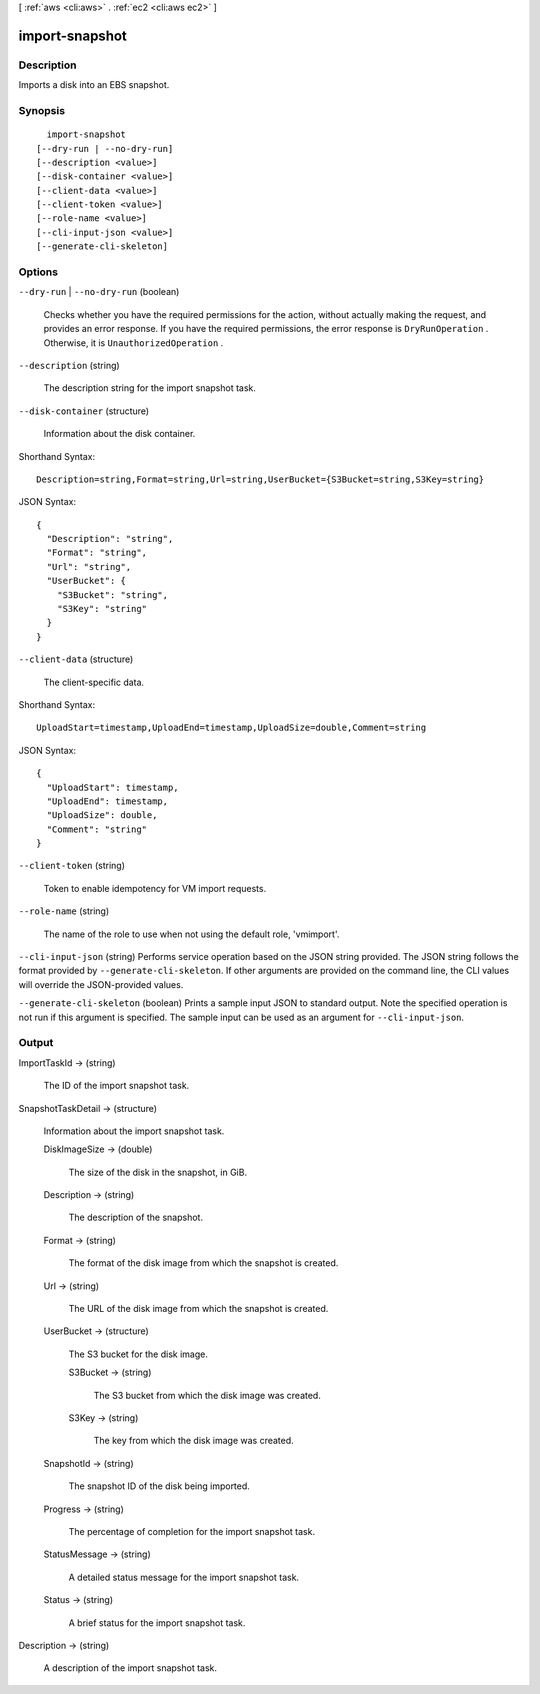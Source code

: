 [ :ref:`aws <cli:aws>` . :ref:`ec2 <cli:aws ec2>` ]

.. _cli:aws ec2 import-snapshot:


***************
import-snapshot
***************



===========
Description
===========



Imports a disk into an EBS snapshot.



========
Synopsis
========

::

    import-snapshot
  [--dry-run | --no-dry-run]
  [--description <value>]
  [--disk-container <value>]
  [--client-data <value>]
  [--client-token <value>]
  [--role-name <value>]
  [--cli-input-json <value>]
  [--generate-cli-skeleton]




=======
Options
=======

``--dry-run`` | ``--no-dry-run`` (boolean)


  Checks whether you have the required permissions for the action, without actually making the request, and provides an error response. If you have the required permissions, the error response is ``DryRunOperation`` . Otherwise, it is ``UnauthorizedOperation`` .

  

``--description`` (string)


  The description string for the import snapshot task.

  

``--disk-container`` (structure)


  Information about the disk container.

  



Shorthand Syntax::

    Description=string,Format=string,Url=string,UserBucket={S3Bucket=string,S3Key=string}




JSON Syntax::

  {
    "Description": "string",
    "Format": "string",
    "Url": "string",
    "UserBucket": {
      "S3Bucket": "string",
      "S3Key": "string"
    }
  }



``--client-data`` (structure)


  The client-specific data.

  



Shorthand Syntax::

    UploadStart=timestamp,UploadEnd=timestamp,UploadSize=double,Comment=string




JSON Syntax::

  {
    "UploadStart": timestamp,
    "UploadEnd": timestamp,
    "UploadSize": double,
    "Comment": "string"
  }



``--client-token`` (string)


  Token to enable idempotency for VM import requests.

  

``--role-name`` (string)


  The name of the role to use when not using the default role, 'vmimport'.

  

``--cli-input-json`` (string)
Performs service operation based on the JSON string provided. The JSON string follows the format provided by ``--generate-cli-skeleton``. If other arguments are provided on the command line, the CLI values will override the JSON-provided values.

``--generate-cli-skeleton`` (boolean)
Prints a sample input JSON to standard output. Note the specified operation is not run if this argument is specified. The sample input can be used as an argument for ``--cli-input-json``.



======
Output
======

ImportTaskId -> (string)

  

  The ID of the import snapshot task.

  

  

SnapshotTaskDetail -> (structure)

  

  Information about the import snapshot task.

  

  DiskImageSize -> (double)

    

    The size of the disk in the snapshot, in GiB.

    

    

  Description -> (string)

    

    The description of the snapshot.

    

    

  Format -> (string)

    

    The format of the disk image from which the snapshot is created.

    

    

  Url -> (string)

    

    The URL of the disk image from which the snapshot is created.

    

    

  UserBucket -> (structure)

    

    The S3 bucket for the disk image.

    

    S3Bucket -> (string)

      

      The S3 bucket from which the disk image was created.

      

      

    S3Key -> (string)

      

      The key from which the disk image was created.

      

      

    

  SnapshotId -> (string)

    

    The snapshot ID of the disk being imported.

    

    

  Progress -> (string)

    

    The percentage of completion for the import snapshot task.

    

    

  StatusMessage -> (string)

    

    A detailed status message for the import snapshot task.

    

    

  Status -> (string)

    

    A brief status for the import snapshot task.

    

    

  

Description -> (string)

  

  A description of the import snapshot task.

  

  


